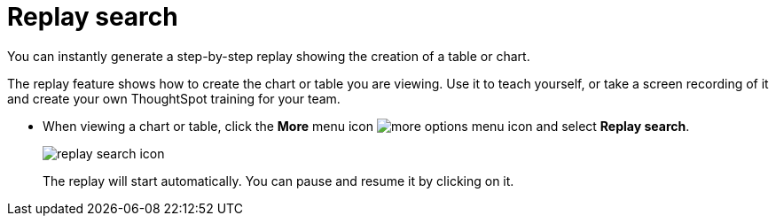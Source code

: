 = Replay search
:last_updated: tbd

You can instantly generate a step-by-step replay showing the creation of a table or chart.

The replay feature shows how to create the chart or table you are viewing.
Use it to teach yourself, or take a screen recording of it and create your own ThoughtSpot training for your team.

* When viewing a chart or table, click the *More* menu icon image:icon-more-10px.png[more options menu icon] and select *Replay search*.
+
image::replay_search_icon.png[]
+
The replay will start automatically.
You can pause and resume it by clicking on it.
